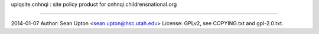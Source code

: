 upiqsite.cnhnqi : site policy product for cnhnqi.childrensnational.org

----


2014-01-07
Author: Sean Upton <sean.upton@hsc.utah.edu>
License: GPLv2, see COPYING.txt and gpl-2.0.txt.


